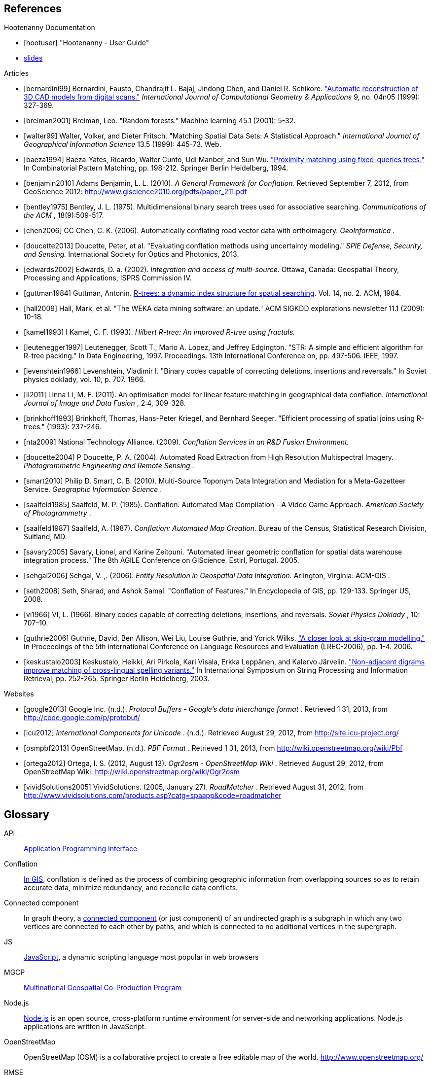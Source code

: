
////
// Ultimately I'd like to write a little script that strips out all the references that are unnecessary. For now we'll just put way too many references in all the documents. Oh, well. :(
////

[bibliography]
== References

[bibliography]
.Hootenanny Documentation
- [[[hootuser]]] "Hootenanny - User Guide"
- https://github.com/ngageoint/hootenanny/wiki/Conflation-Algorithm-Information[slides]


// Please use the Chicago Manual of Style guidelines for citation formatting.
// The easiest way to get the citation style is using Google Scholar to find the
// article, then click cite. You can just copy/paste the citation. It is also
// nice to include a link to the PDF when possible.
// http://www.ieee.org/documents/ieeecitationref.pdf
[bibliography]
.Articles
- [[[bernardini99]]] Bernardini, Fausto, Chandrajit L. Bajaj, Jindong Chen, and
  Daniel R. Schikore.
  http://www.cs.utexas.edu/~bajaj/papers/1996/conference/sharp.pdf["Automatic
  reconstruction of 3D CAD models from digital scans."] _International Journal
  of Computational Geometry & Applications_ 9, no.  04n05 (1999): 327-369.
- [[[breiman2001]]] Breiman, Leo. "Random forests." Machine learning 45.1 (2001):
  5-32.
- [[[walter99]]] Walter, Volker, and Dieter Fritsch. "Matching Spatial Data Sets: A Statistical Approach." _International Journal of Geographical Information Science_ 13.5 (1999): 445-73. Web.
- [[[baeza1994]]] Baeza-Yates, Ricardo, Walter Cunto, Udi Manber, and Sun Wu.
  http://www.dcc.uchile.cl/~rbaeza/ftp/fqtrees.ps.gz["Proximity matching using
  fixed-queries trees."] In Combinatorial Pattern Matching, pp. 198-212.
  Springer Berlin Heidelberg, 1994.
- [[[benjamin2010]]] Adams Benjamin, L. L. (2010). _A General Framework for Conflation._ Retrieved September 7, 2012, from GeoScience 2012: http://www.giscience2010.org/pdfs/paper_211.pdf
- [[[bentley1975]]] Bentley, J. L. (1975). Multidimensional binary search trees used for associative searching. _Communications of the ACM_ , 18(9):509-517.
- [[[chen2006]]] CC Chen, C. K. (2006). Automatically conflating road vector data with orthoimagery. _GeoInformatica_ .
- [[[doucette2013]]] Doucette, Peter, et al. "Evaluating conflation methods using uncertainty modeling." _SPIE Defense, Security, and Sensing._ International Society for Optics and Photonics, 2013.
- [[[edwards2002]]] Edwards, D. a. (2002). _Integration and access of multi-source._ Ottawa, Canada: Geospatial Theory, Processing and Applications, ISPRS Commission IV.
- [[[guttman1984]]] Guttman, Antonin.
  http://www.cs.cmu.edu/afs/cs/usr/christos/www/courses/826-resources/PAPERS+BOOK/r-trees.PDF[R-trees:
  a dynamic index structure for spatial searching]. Vol. 14, no. 2. ACM, 1984.
- [[[hall2009]]] Hall, Mark, et al. "The WEKA data mining software: an update."
  ACM SIGKDD explorations newsletter 11.1 (2009): 10-18.
- [[[kamel1993]]] I Kamel, C. F. (1993). _Hilbert R-tree: An improved R-tree using fractals._
- [[[leutenegger1997]]] Leutenegger, Scott T., Mario A. Lopez, and Jeffrey
  Edgington. "STR: A simple and efficient algorithm for R-tree packing." In Data
  Engineering, 1997. Proceedings. 13th International Conference on, pp. 497-506.
  IEEE, 1997.
- [[[levenshtein1966]]] Levenshtein, Vladimir I. "Binary codes capable of
  correcting deletions, insertions and reversals." In Soviet physics doklady,
  vol. 10, p. 707. 1966.
- [[[li2011]]] Linna Li, M. F. (2011). An optimisation model for linear feature matching in geographical data conflation. _International Journal of Image and Data Fusion_ , 2:4, 309-328.
- [[[brinkhoff1993]]] Brinkhoff, Thomas, Hans-Peter Kriegel, and Bernhard Seeger.
  "Efficient processing of spatial joins using R-trees." (1993): 237-246.
- [[[nta2009]]] National Technology Alliance. (2009). _Conflation Services in an R&D Fusion Environment._
- [[[doucette2004]]] P Doucette, P. A. (2004). Automated Road Extraction from High Resolution Multispectral Imagery. _Photogrammetric Engineering and Remote Sensing_ .
- [[[smart2010]]] Philip D. Smart, C. B. (2010). Multi-Source Toponym Data Integration and Mediation for a Meta-Gazetteer Service. _Geographic Information Science_ .
- [[[saalfeld1985]]] Saalfeld, M. P. (1985). Conflation: Automated Map Compilation - A Video Game Approach. _American Society of Photogrammetry_ .
- [[[saalfeld1987]]] Saalfeld, A. (1987). _Conflation: Automated Map Creation._ Bureau of the Census, Statistical Research Division, Suitland, MD.
- [[[savary2005]]] Savary, Lionel, and Karine Zeitouni. "Automated linear
  geometric conflation for spatial data warehouse integration process." The 8th
  AGILE Conference on GIScience. Estirl, Portugal. 2005.
- [[[sehgal2006]]] Sehgal, V. ,. (2006). _Entity Resolution in Geospatial Data Integration._ Arlington, Virginia: ACM-GIS .
- [[[seth2008]]] Seth, Sharad, and Ashok Samal. "Conflation of Features." In
  Encyclopedia of GIS, pp. 129-133. Springer US, 2008.
- [[[vi1966]]] VI, L. (1966). Binary codes capable of correcting deletions, insertions, and reversals. _Soviet Physics Doklady_ , 10: 707–10.
- [[[guthrie2006]]] Guthrie, David, Ben Allison, Wei Liu, Louise Guthrie, and Yorick Wilks.
  http://www.cs.brandeis.edu/~marc/misc/proceedings/lrec-2006/pdf/357_pdf.pdf["A closer look at skip-gram modelling."]
  In Proceedings of the 5th international Conference on Language Resources and Evaluation (LREC-2006), pp. 1-4. 2006.
- [[[keskustalo2003]]] Keskustalo, Heikki, Ari Pirkola, Kari Visala, Erkka Leppänen, and Kalervo Järvelin.
  http://www.sis.uta.fi/infim/julkaisut/fire/Spire-llncs.pdf["Non-adjacent digrams improve matching of cross-lingual spelling variants."]
  In International Symposium on String Processing and Information Retrieval, pp. 252-265. Springer Berlin Heidelberg, 2003.

[bibliography]
.Websites
- [[[google2013]]] Google Inc. (n.d.). _Protocol Buffers - Google's data
  interchange format_ . Retrieved 1 31, 2013, from
  http://code.google.com/p/protobuf/
- [[[icu2012]]] _International Components for Unicode_ . (n.d.). Retrieved
  August 29, 2012, from http://site.icu-project.org/
- [[[osmpbf2013]]] OpenStreetMap. (n.d.). _PBF Format_ . Retrieved 1 31, 2013, from http://wiki.openstreetmap.org/wiki/Pbf
- [[[ortega2012]]] Ortega, I. S. (2012, August 13). _Ogr2osm - OpenStreetMap Wiki_ . Retrieved August 29, 2012, from OpenStreetMap Wiki: http://wiki.openstreetmap.org/wiki/Ogr2osm
- [[[vividSolutions2005]]] VividSolutions. (2005, January 27). _RoadMatcher_ . Retrieved August 31, 2012, from http://www.vividsolutions.com/products.asp?catg=spaapp&code=roadmatcher

////
// Please add terms that may not be obvious to non-developers. Each term should
// have a simple definition and where a appropriate a link to Wikipedia or
// similar.
////
== Glossary
[glossary]
[[API]]API::
  http://en.wikipedia.org/wiki/Application_programming_interface[Application
  Programming Interface]
[[Conflation]]Conflation::
  http://wiki.gis.com/wiki/index.php/Conflation[In GIS], conflation is defined
  as the process of combining geographic information from overlapping sources so
  as to retain accurate data, minimize redundancy, and reconcile data
  conflicts.
[[ConnectedComponent]]Connected component::
  In graph theory, a
  http://en.wikipedia.org/wiki/Connected_component_%28graph_theory%29[connected
  component] (or just component) of an undirected graph is a subgraph in which
  any two vertices are connected to each other by paths, and which is connected
  to no additional vertices in the supergraph.
[[JS]]JS::
  http://en.wikipedia.org/wiki/JavaScript[JavaScript], a dynamic scripting language most popular in web browsers
[[MGCP]]MGCP::
  http://calval.cr.usgs.gov/wordpress/wp-content/uploads/Dellagnello_Marzio_MGCP-Brief_JACIE-shorter_Approved-for-Public-Release-12-2041.pdf[Multinational
  Geospatial Co-Production Program]
[[Node.js]]Node.js::
  http://en.wikipedia.org/wiki/Node.js[Node.js] is an open source,
  cross-platform runtime environment for server-side and networking
  applications. Node.js applications are written in JavaScript.
[[OpenStreetMap]]OpenStreetMap::
  OpenStreetMap (OSM) is a collaborative project to create a free editable map
  of the world. http://www.openstreetmap.org/
[[RMSE]]RMSE::
  http://en.wikipedia.org/wiki/Root-mean-square_deviation[Root Mean Squared
  Error] - is a frequently used measure of the differences between value (Sample
  and population values) predicted by a model or an estimator and the values
  actually observed.
[[UFD]]Urban Feature Data::
  Urban Feature Data - NGA Produced urban level data.
[[UUID]]Universally Unique Identifier::
  A universally unique identifier (UUID) is an identifier standard used in
  software construction, standardized by the Open Software Foundation (OSF) as
  part of the Distributed Computing Environment (DCE). The intent of UUIDs is to
  enable distributed systems to uniquely identify information without
  significant central coordination.
  (from: http://en.wikipedia.org/wiki/Universally_unique_identifier)
